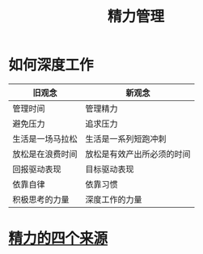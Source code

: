 #+title: 精力管理
* 如何深度工作
| 旧观念           | 新观念                     |
|------------------+----------------------------|
| 管理时间         | 管理精力                   |
| 避免压力         | 追求压力                   |
| 生活是一场马拉松 | 生活是一系列短跑冲刺       |
| 放松是在浪费时间 | 放松是有效产出所必须的时间 |
| 回报驱动表现     | 目标驱动表现               |
| 依靠自律         | 依靠习惯                   |
| 积极思考的力量   | 深度工作的力量             |

* [[file:20201213194548-精力的四个来源.org][精力的四个来源]]

